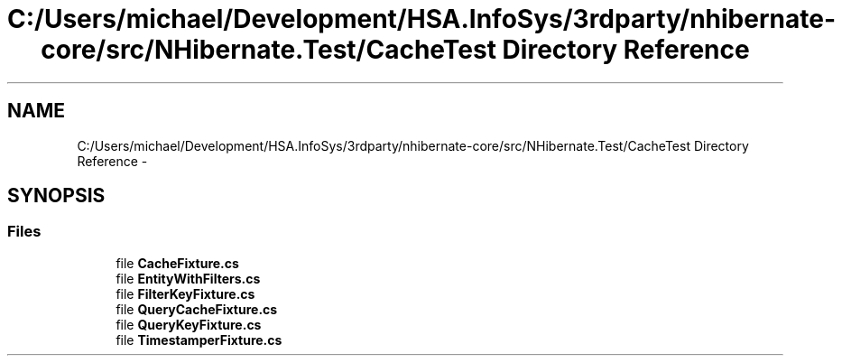 .TH "C:/Users/michael/Development/HSA.InfoSys/3rdparty/nhibernate-core/src/NHibernate.Test/CacheTest Directory Reference" 3 "Fri Jul 5 2013" "Version 1.0" "HSA.InfoSys" \" -*- nroff -*-
.ad l
.nh
.SH NAME
C:/Users/michael/Development/HSA.InfoSys/3rdparty/nhibernate-core/src/NHibernate.Test/CacheTest Directory Reference \- 
.SH SYNOPSIS
.br
.PP
.SS "Files"

.in +1c
.ti -1c
.RI "file \fBCacheFixture\&.cs\fP"
.br
.ti -1c
.RI "file \fBEntityWithFilters\&.cs\fP"
.br
.ti -1c
.RI "file \fBFilterKeyFixture\&.cs\fP"
.br
.ti -1c
.RI "file \fBQueryCacheFixture\&.cs\fP"
.br
.ti -1c
.RI "file \fBQueryKeyFixture\&.cs\fP"
.br
.ti -1c
.RI "file \fBTimestamperFixture\&.cs\fP"
.br
.in -1c
